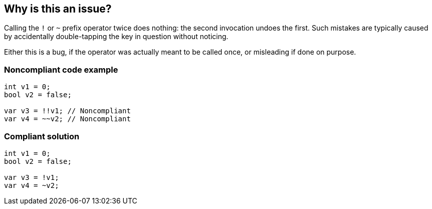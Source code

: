 == Why is this an issue?

Calling the ``++!++`` or ``++~++`` prefix operator twice does nothing: the second invocation undoes the first. Such mistakes are typically caused by accidentally double-tapping the key in question without noticing.


Either this is a bug, if the operator was actually meant to be called once, or misleading if done on purpose.


=== Noncompliant code example

[source,text]
----
int v1 = 0;
bool v2 = false;

var v3 = !!v1; // Noncompliant
var v4 = ~~v2; // Noncompliant
----


=== Compliant solution

[source,text]
----
int v1 = 0;
bool v2 = false;

var v3 = !v1;
var v4 = ~v2;
----

